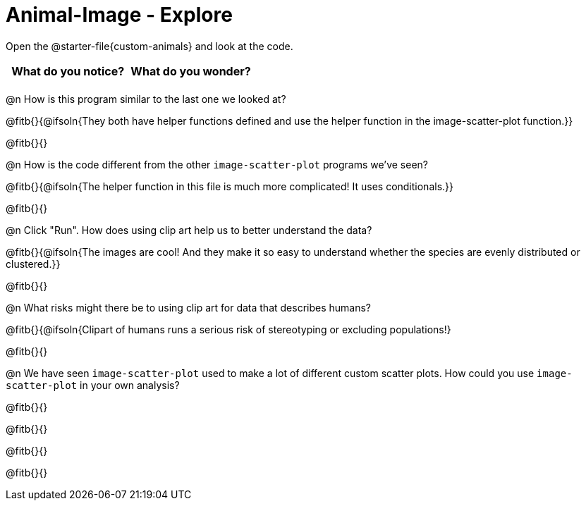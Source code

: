 = Animal-Image - Explore

Open the @starter-file{custom-animals} and look at the code.

[.FillVerticalSpace, cols="^1,^1", options="header"]
|===
| What do you notice? | What do you wonder?
|						|
|===

@n How is this program similar to the last one we looked at?

@fitb{}{@ifsoln{They both have helper functions defined and use the helper function in the image-scatter-plot function.}}

@fitb{}{}

@n How is the code different from the other `image-scatter-plot` programs we've seen?

@fitb{}{@ifsoln{The helper function in this file is much more complicated! It uses conditionals.}}

@fitb{}{}

@n Click "Run". How does using clip art help us to better understand the data?

@fitb{}{@ifsoln{The images are cool! And they make it so easy to understand whether the species are evenly distributed or clustered.}}

@fitb{}{}

@n What risks might there be to using clip art for data that describes humans?

@fitb{}{@ifsoln{Clipart of humans runs a serious risk of stereotyping or excluding populations!}

@fitb{}{}

@n We have seen `image-scatter-plot` used to make a lot of different custom scatter plots. How could you use `image-scatter-plot` in your own analysis?

@fitb{}{}

@fitb{}{}

@fitb{}{}

@fitb{}{}
